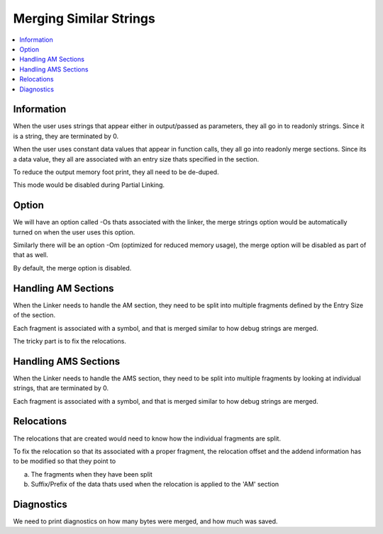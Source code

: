 Merging Similar Strings
===========================

.. contents::
   :local:

Information
-------------
When the user uses strings that appear either in output/passed as parameters, they all go in to
readonly strings. Since it is a string, they are terminated by \0. 

When the user uses constant data values that appear in function calls, they all
go into readonly merge sections. Since its a data value, they all are associated
with an entry size thats specified in the section.

To reduce the output memory foot print, they all need to be de-duped.

This mode would be disabled during Partial Linking.

Option
--------
We will have an option called -Os thats associated with the linker, the merge
strings option would be automatically turned on when the user uses this option.

Similarly there will be an option -Om (optimized for reduced memory usage), the
merge option will be disabled as part of that as well.

By default, the merge option is disabled.

Handling AM Sections
-----------------------

When the Linker needs to handle the AM section, they need to be split into
multiple fragments defined by the Entry Size of the section.

Each fragment is associated with a symbol, and that is merged similar to how
debug strings are merged.

The tricky part is to fix the relocations. 

Handling AMS Sections
-----------------------

When the Linker needs to handle the AMS section, they need to be split into
multiple fragments by looking at individual strings, that are terminated by \0.

Each fragment is associated with a symbol, and that is merged similar to how
debug strings are merged.

Relocations
-------------
The relocations that are created would need to know how the individual fragments
are split.

To fix the relocation so that its associated with a proper fragment, the
relocation offset and the addend information has to be modified so that they
point to 

a) The fragments when they have been split
b) Suffix/Prefix of the data thats used when the relocation is applied to the 'AM' section


Diagnostics
---------------
We need to print diagnostics on how many bytes were merged, and how much was
saved. 
